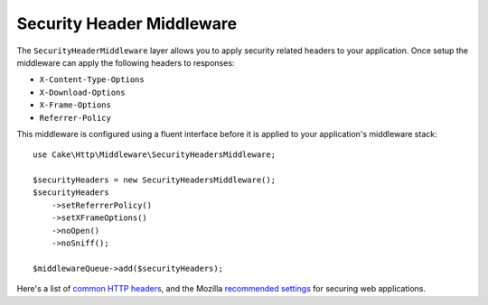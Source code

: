 .. _security-header-middleware:

Security Header Middleware
##########################

The ``SecurityHeaderMiddleware`` layer allows you to apply security related
headers to your application. Once setup the middleware can apply the following
headers to responses:

* ``X-Content-Type-Options``
* ``X-Download-Options``
* ``X-Frame-Options``
* ``Referrer-Policy``

This middleware is configured using a fluent interface before it is applied to
your application's middleware stack::

    use Cake\Http\Middleware\SecurityHeadersMiddleware;

    $securityHeaders = new SecurityHeadersMiddleware();
    $securityHeaders
        ->setReferrerPolicy()
        ->setXFrameOptions()
        ->noOpen()
        ->noSniff();

    $middlewareQueue->add($securityHeaders);

Here's a list of `common HTTP headers <https://en.wikipedia.org/wiki/List_of_HTTP_header_fields>`__,
and the Mozilla `recommended settings <https://infosec.mozilla.org/guidelines/web_security.html>`__
for securing web applications.

.. meta::
   :title lang=en: Security Header Middleware
   :keywords lang=en: x-frame-options, cross-domain, referrer-policy, download-options, middleware, content-type-options
